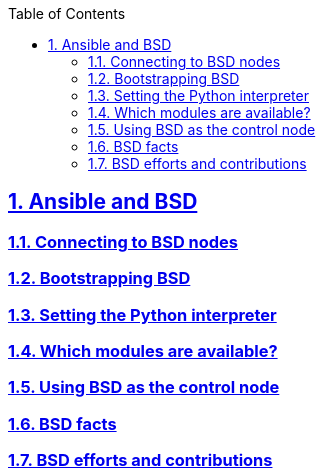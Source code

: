 :doctype: article
:reproducible:
:icons: font
:iconsdir: /etc/asciidoc/images/icons
:numbered:
:sectlinks:
:sectnums:
:toc: left
:toclevels: 3
:tabsize: 8
:numbered:
:source-highlighter: rouge
:experimental:

== Ansible and BSD
=== Connecting to BSD nodes
=== Bootstrapping BSD
=== Setting the Python interpreter
=== Which modules are available?
=== Using BSD as the control node
=== BSD facts
=== BSD efforts and contributions
